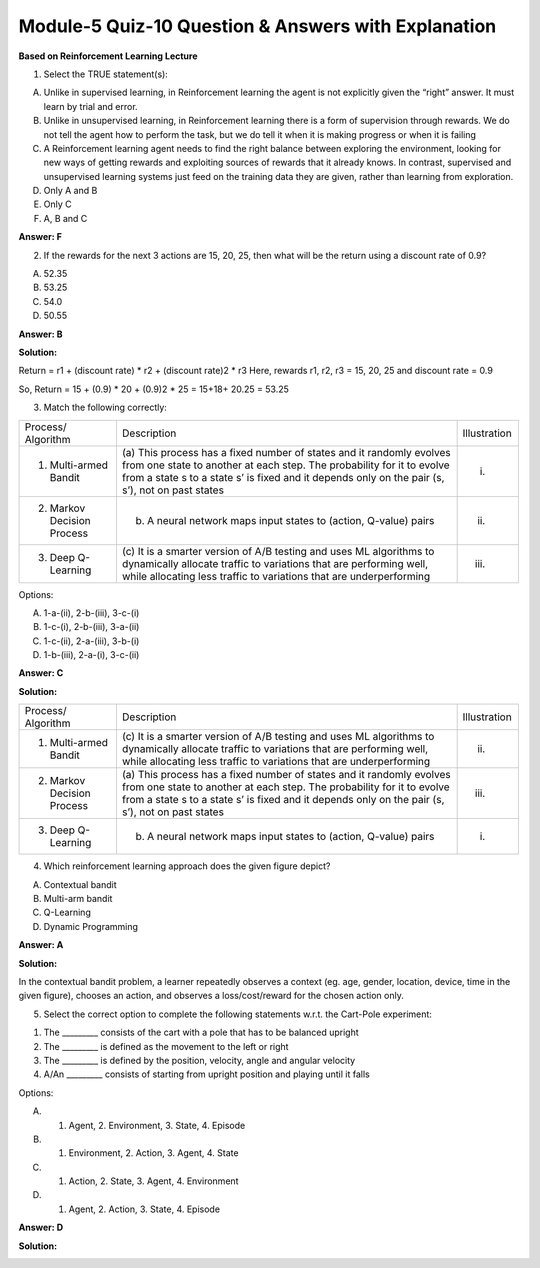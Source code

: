 Module-5 Quiz-10 Question & Answers with Explanation
==================================================

**Based on Reinforcement Learning Lecture**

1. Select the TRUE statement(s):

A. Unlike in supervised learning, in Reinforcement learning the agent is not explicitly given the “right” answer. It must learn by trial and error.
B. Unlike in unsupervised learning, in Reinforcement learning there is a form of supervision through rewards. We do not tell the agent how to perform the task, but we do tell it when it is making progress or when it is failing
C. A Reinforcement learning agent needs to find the right balance between exploring the environment, looking for new ways of getting rewards and exploiting sources of rewards that it already knows. In contrast, supervised and unsupervised learning systems just feed on the training data they are given, rather than learning from exploration.
D. Only A and B
E. Only C
F. A, B and C

**Answer: F**


2. If the rewards for the next 3 actions are 15, 20, 25, then what will be the return using a discount rate of 0.9?

A. 52.35
B. 53.25
C. 54.0
D. 50.55

**Answer: B**

**Solution:**

Return = r1 + (discount rate) * r2 + (discount rate)2 * r3
Here, rewards r1, r2, r3 = 15, 20, 25 and discount rate = 0.9

So, Return = 15 + (0.9) * 20 + (0.9)2 * 25
= 15+18+ 20.25
= 53.25


3. Match the following correctly:

+----------------------------+-------------------------------------------------------------------+---------------------------------------------+
| Process/ Algorithm         | Description                                                       | Illustration                                |
+----------------------------+-------------------------------------------------------------------+---------------------------------------------+
| 1. Multi-armed Bandit      | (a) This process has a fixed number of states and it randomly     |   .. image:: Images/M5_Q10_q3_1.png         |
|                            | evolves from one state to another at each step. The probability   |       :width: 100px                         |
|                            | for it to evolve from a state s to a state s’ is fixed and it     |       :align: center                        |
|                            | depends only on the pair (s, s’), not on past states              | (i)                                         |
+----------------------------+-------------------------------------------------------------------+---------------------------------------------+
| 2. Markov Decision Process | (b) A neural network maps input states to (action, Q-value) pairs |   .. image:: Images/M5_Q10_q3_2.png         |
|                            |                                                                   |       :width: 100px                         |
|                            |                                                                   |       :align: center                        |
|                            |                                                                   | (ii)                                        |
+----------------------------+-------------------------------------------------------------------+---------------------------------------------+
| 3. Deep Q-Learning         | (c) It is a smarter version of A/B testing and uses ML algorithms |   .. image:: Images/M5_Q10_q3_3.png         |
|                            | to dynamically allocate traffic to variations that are performing |       :width: 100px                         |
|                            | well, while allocating less traffic to variations that are        |       :align: center                        |
|                            | underperforming                                                   | (iii)                                       |
+----------------------------+-------------------------------------------------------------------+---------------------------------------------+

Options:

A. 1-a-(ii), 2-b-(iii), 3-c-(i)
B. 1-c-(i), 2-b-(iii), 3-a-(ii)
C. 1-c-(ii), 2-a-(iii), 3-b-(i)
D. 1-b-(iii), 2-a-(i), 3-c-(ii)

**Answer: C**

**Solution:**

+----------------------------+-------------------------------------------------------------------+---------------------------------------------+
| Process/ Algorithm         | Description                                                       | Illustration                                |
+----------------------------+-------------------------------------------------------------------+---------------------------------------------+
| 1. Multi-armed Bandit      | (c) It is a smarter version of A/B testing and uses ML algorithms |   .. image:: Images/M5_Q10_q3_2.png         |
|                            | to dynamically allocate traffic to variations that are performing |       :width: 100px                         |
|                            | well, while allocating less traffic to variations that are        |       :align: center                        |
|                            | underperforming                                                   | (ii)                                        |
+----------------------------+-------------------------------------------------------------------+---------------------------------------------+
| 2. Markov Decision Process | (a) This process has a fixed number of states and it randomly     |   .. image:: Images/M5_Q10_q3_3.png         |
|                            | evolves from one state to another at each step. The probability   |       :width: 100px                         |
|                            | for it to evolve from a state s to a state s’ is fixed and it     |       :align: center                        |
|                            | depends only on the pair (s, s’), not on past states              | (iii)                                       |
+----------------------------+-------------------------------------------------------------------+---------------------------------------------+
| 3. Deep Q-Learning         | (b) A neural network maps input states to (action, Q-value) pairs |   .. image:: Images/M5_Q10_q3_1.png         |
|                            |                                                                   |       :width: 100px                         |
|                            |                                                                   |       :align: center                        |
|                            |                                                                   | (i)                                         |
+----------------------------+-------------------------------------------------------------------+---------------------------------------------+


4. Which reinforcement learning approach does the given figure depict?

.. image:: Images/M5_Q10_q4.png
    :width: 100px
    :align: center

A. Contextual bandit
B. Multi-arm bandit
C. Q-Learning
D. Dynamic Programming

**Answer: A**

**Solution:**

In the contextual bandit problem, a learner repeatedly observes a context (eg. age, gender, location, device, time in the given figure), chooses an action, and observes a loss/cost/reward for the chosen action only.


5. Select the correct option to complete the following statements w.r.t. the Cart-Pole experiment:

.. image:: Images/M5_Q10_q5_1.png
    :width: 100px
    :align: center

1. The _________ consists of the cart with a pole that has to be balanced upright 
2. The _________ is defined as the movement to the left or right
3. The _________ is defined by the position, velocity, angle and angular velocity
4. A/An _________ consists of starting from upright position and playing until it falls

Options:

A. 1. Agent, 2. Environment, 3. State, 4. Episode
B. 1. Environment, 2. Action, 3. Agent, 4. State
C. 1. Action, 2. State, 3. Agent, 4. Environment
D. 1. Agent, 2. Action, 3. State, 4. Episode

**Answer: D**

**Solution:**

.. image:: Images/M5_Q10_q5_2.png
    :width: 100px
    :align: center

